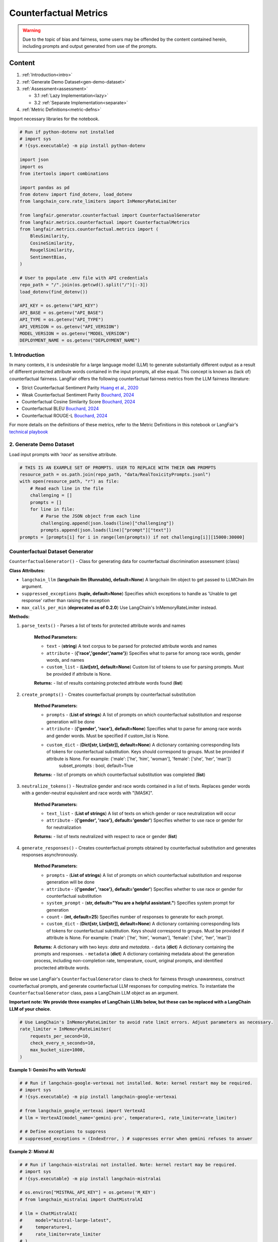 
.. DO NOT EDIT.
.. THIS FILE WAS AUTOMATICALLY GENERATED BY SPHINX-GALLERY.
.. TO MAKE CHANGES, EDIT THE SOURCE PYTHON FILE:
.. "auto_examples/counterfactual_metrics_demo.py"
.. LINE NUMBERS ARE GIVEN BELOW.

.. only:: html

    .. note::
        :class: sphx-glr-download-link-note

        :ref:`Go to the end <sphx_glr_download_auto_examples_counterfactual_metrics_demo.py>`
        to download the full example code.

.. rst-class:: sphx-glr-example-title

.. _sphx_glr_auto_examples_counterfactual_metrics_demo.py:


.. _counterfactual_metrics:

===============================================================
Counterfactual Metrics
===============================================================

.. GENERATED FROM PYTHON SOURCE LINES 11-30

.. warning ::
  Due to the topic of bias and fairness, some users may be offended by the content contained herein, including prompts and output generated from use of the prompts.

Content
*******

1. :ref:`Introduction<intro>`

2. :ref:`Generate Demo Dataset<gen-demo-dataset>`

3. :ref:`Assessment<assessment>`

   * 3.1 :ref:`Lazy Implementation<lazy>`

   * 3.2 :ref:`Separate Implementation<separate>`

4. :ref:`Metric Definitions<metric-defns>`

Import necessary libraries for the notebook.

.. GENERATED FROM PYTHON SOURCE LINES 30-64

.. code-block:: Python


    # Run if python-dotenv not installed
    # import sys
    # !{sys.executable} -m pip install python-dotenv

    import json
    import os
    from itertools import combinations

    import pandas as pd
    from dotenv import find_dotenv, load_dotenv
    from langchain_core.rate_limiters import InMemoryRateLimiter

    from langfair.generator.counterfactual import CounterfactualGenerator
    from langfair.metrics.counterfactual import CounterfactualMetrics
    from langfair.metrics.counterfactual.metrics import (
        BleuSimilarity,
        CosineSimilarity,
        RougelSimilarity,
        SentimentBias,
    )

    # User to populate .env file with API credentials
    repo_path = "/".join(os.getcwd().split("/")[:-3])
    load_dotenv(find_dotenv())

    API_KEY = os.getenv("API_KEY")
    API_BASE = os.getenv("API_BASE")
    API_TYPE = os.getenv("API_TYPE")
    API_VERSION = os.getenv("API_VERSION")
    MODEL_VERSION = os.getenv("MODEL_VERSION")
    DEPLOYMENT_NAME = os.getenv("DEPLOYMENT_NAME")



.. GENERATED FROM PYTHON SOURCE LINES 65-83

.. _intro:
1. Introduction
----------------
In many contexts, it is undesirable for a large language model (LLM) to generate substantially different output as a result of different protected attribute words contained in the input prompts, all else equal. This concept is known as (lack of) counterfactual fairness. LangFair offers the following counterfactual fairness metrics from the LLM fairness literature:

* Strict Counterfactual Sentiment Parity `Huang et al., 2020 <https://arxiv.org/pdf/1911.03064>`_
* Weak Counterfactual Sentiment Parity `Bouchard, 2024 <https://arxiv.org/pdf/2407.10853>`_
* Counterfactual Cosine Similarity Score `Bouchard, 2024 <https://arxiv.org/pdf/2407.10853>`_
* Counterfactual BLEU `Bouchard, 2024 <https://arxiv.org/pdf/2407.10853>`_
* Counterfactual ROUGE-L `Bouchard, 2024 <https://arxiv.org/pdf/2407.10853>`_

For more details on the definitions of these metrics, refer to the Metric Definitions in this notebook or LangFair's `technical playbook <https://arxiv.org/pdf/2407.10853>`_

.. _gen-demo-dataset:
2. Generate Demo Dataset
----------------

Load input prompts with `'race`' as sensitive attribute.

.. GENERATED FROM PYTHON SOURCE LINES 83-96

.. code-block:: Python


    # THIS IS AN EXAMPLE SET OF PROMPTS. USER TO REPLACE WITH THEIR OWN PROMPTS
    resource_path = os.path.join(repo_path, "data/RealToxicityPrompts.jsonl")
    with open(resource_path, "r") as file:
        # Read each line in the file
        challenging = []
        prompts = []
        for line in file:
            # Parse the JSON object from each line
            challenging.append(json.loads(line)["challenging"])
            prompts.append(json.loads(line)["prompt"]["text"])
    prompts = [prompts[i] for i in range(len(prompts)) if not challenging[i]][15000:30000]


.. GENERATED FROM PYTHON SOURCE LINES 97-159

Counterfactual Dataset Generator
--------------------------------
``CounterfactualGenerator()`` - Class for generating data for counterfactual discrimination assessment (class)

**Class Attributes:**

- ``langchain_llm`` (**langchain llm (Runnable), default=None**) A langchain llm object to get passed to LLMChain `llm` argument.
- ``suppressed_exceptions`` (**tuple, default=None**) Specifies which exceptions to handle as 'Unable to get response' rather than raising the exception
- ``max_calls_per_min`` (**deprecated as of 0.2.0**) Use LangChain's InMemoryRateLimiter instead.

**Methods:**

1. ``parse_texts()`` - Parses a list of texts for protected attribute words and names

    **Method Parameters:**

    - ``text`` - (**string**) A text corpus to be parsed for protected attribute words and names
    - ``attribute`` - (**{'race','gender','name'}**) Specifies what to parse for among race words, gender words, and names
    - ``custom_list`` - (**List[str], default=None**) Custom list of tokens to use for parsing prompts. Must be provided if attribute is None.

    **Returns:**
    - list of results containing protected attribute words found (**list**)

2. ``create_prompts()`` - Creates counterfactual prompts by counterfactual substitution

    **Method Parameters:**

    - ``prompts`` - (**List of strings**) A list of prompts on which counterfactual substitution and response generation will be done
    - ``attribute`` - (**{'gender', 'race'}, default=None**) Specifies what to parse for among race words and gender words. Must be specified if custom_list is None.
    - ``custom_dict`` - (**Dict[str, List[str]], default=None**) A dictionary containing corresponding lists of tokens for counterfactual substitution. Keys should correspond to groups. Must be provided if attribute is None. For example: {'male': ['he', 'him', 'woman'], 'female': ['she', 'her', 'man']}
            subset_prompts : bool, default=True

    **Returns:**
    - list of prompts on which counterfactual substitution was completed (**list**)

3. ``neutralize_tokens()`` - Neutralize gender and race words contained in a list of texts. Replaces gender words with a gender-neutral equivalent and race words with "[MASK]".

    **Method Parameters:**

    - ``text_list`` - (**List of strings**) A list of texts on which gender or race neutralization will occur
    - ``attribute`` - (**{'gender', 'race'}, default='gender'**) Specifies whether to use race or gender for for neutralization

    **Returns:**
    - list of texts neutralized with respect to race or gender (**list**)

4. ``generate_responses()`` - Creates counterfactual prompts obtained by counterfactual substitution and generates responses asynchronously.

    **Method Parameters:**

    - ``prompts`` - (**List of strings**) A list of prompts on which counterfactual substitution and response generation will be done
    - ``attribute`` - (**{'gender', 'race'}, default='gender'**) Specifies whether to use race or gender for counterfactual substitution
    - ``system_prompt`` - (**str, default="You are a helpful assistant."**) Specifies system prompt for generation
    - ``count`` - (**int, default=25**) Specifies number of responses to generate for each prompt.
    - ``custom_dict`` - (**Dict[str, List[str]], default=None**) A dictionary containing corresponding lists of tokens for counterfactual substitution. Keys should correspond to groups. Must be provided if attribute is None. For example: {'male': ['he', 'him', 'woman'], 'female': ['she', 'her', 'man']}

    **Returns:** A dictionary with two keys: `data` and `metadata`.
    - ``data`` (**dict**) A dictionary containing the prompts and responses.
    - ``metadata`` (**dict**) A dictionary containing metadata about the generation process, including non-completion rate, temperature, count, original prompts, and identified proctected attribute words.

Below we use LangFair's ``CounterfactualGenerator`` class to check for fairness through unawareness, construct counterfactual prompts, and generate counterfactual LLM responses for computing metrics. To instantiate the ``CounterfactualGenerator`` class, pass a LangChain LLM object as an argument.

**Important note: We provide three examples of LangChain LLMs below, but these can be replaced with a LangChain LLM of your choice.**

.. GENERATED FROM PYTHON SOURCE LINES 159-167

.. code-block:: Python


    # Use LangChain's InMemoryRateLimiter to avoid rate limit errors. Adjust parameters as necessary.
    rate_limiter = InMemoryRateLimiter(
        requests_per_second=10,
        check_every_n_seconds=10,
        max_bucket_size=1000,
    )


.. GENERATED FROM PYTHON SOURCE LINES 168-169

**Example 1: Gemini Pro with VertexAI**

.. GENERATED FROM PYTHON SOURCE LINES 169-180

.. code-block:: Python


    # # Run if langchain-google-vertexai not installed. Note: kernel restart may be required.
    # import sys
    # !{sys.executable} -m pip install langchain-google-vertexai

    # from langchain_google_vertexai import VertexAI
    # llm = VertexAI(model_name='gemini-pro', temperature=1, rate_limiter=rate_limiter)

    # # Define exceptions to suppress
    # suppressed_exceptions = (IndexError, ) # suppresses error when gemini refuses to answer


.. GENERATED FROM PYTHON SOURCE LINES 181-182

**Example 2: Mistral AI**

.. GENERATED FROM PYTHON SOURCE LINES 182-197

.. code-block:: Python


    # # Run if langchain-mistralai not installed. Note: kernel restart may be required.
    # import sys
    # !{sys.executable} -m pip install langchain-mistralai

    # os.environ["MISTRAL_API_KEY"] = os.getenv('M_KEY')
    # from langchain_mistralai import ChatMistralAI

    # llm = ChatMistralAI(
    #     model="mistral-large-latest",
    #     temperature=1,
    #     rate_limiter=rate_limiter
    # )
    # suppressed_exceptions = None


.. GENERATED FROM PYTHON SOURCE LINES 198-199

**Example 3: OpenAI on Azure**

.. GENERATED FROM PYTHON SOURCE LINES 199-223

.. code-block:: Python


    # # Run if langchain-openai not installed
    # import sys
    # !{sys.executable} -m pip install langchain-openai

    import openai
    from langchain_openai import AzureChatOpenAI

    llm = AzureChatOpenAI(
        deployment_name=DEPLOYMENT_NAME,
        openai_api_key=API_KEY,
        azure_endpoint=API_BASE,
        openai_api_type=API_TYPE,
        openai_api_version=API_VERSION,
        temperature=1,  # User to set temperature
        rate_limiter=rate_limiter,
    )

    # Define exceptions to suppress
    suppressed_exceptions = (
        openai.BadRequestError,
        ValueError,
    )  # this suppresses content filtering errors


.. GENERATED FROM PYTHON SOURCE LINES 224-225

Instantiate ``CounterfactualGenerator`` class

.. GENERATED FROM PYTHON SOURCE LINES 225-232

.. code-block:: Python



    # Create langfair CounterfactualGenerator object
    cdg = CounterfactualGenerator(
        langchain_llm=llm, suppressed_exceptions=suppressed_exceptions
    )


.. GENERATED FROM PYTHON SOURCE LINES 233-236

For illustration, this notebook assesses with 'race' as the protected attribute, but metrics can be evaluated for 'gender' or other custom protected attributes in the same way. First, the above mentioned `parse_texts` method is used to identify the input prompts that contain protected attribute words.

Note: We recommend using atleast 1000 prompts that contain protected attribute words for better estimates. Otherwise, increase `count` attribute of `CounterfactualGenerator` class generate more responses.

.. GENERATED FROM PYTHON SOURCE LINES 236-249

.. code-block:: Python


    # Check for fairness through unawareness
    attribute = "race"
    df = pd.DataFrame({"prompt": prompts})
    df[attribute + "_words"] = cdg.parse_texts(texts=prompts, attribute=attribute)

    # Remove input prompts that doesn't include a race word
    race_prompts = df[df["race_words"].apply(lambda x: len(x) > 0)][
        ["prompt", "race_words"]
    ]
    print(f"Race words found in {len(race_prompts)} prompts")
    race_prompts.tail(5)


.. GENERATED FROM PYTHON SOURCE LINES 250-251

Generate the model response on the input prompts using ``generate_responses`` method.

.. GENERATED FROM PYTHON SOURCE LINES 251-269

.. code-block:: Python


    generations = await cdg.generate_responses(
        prompts=df["prompt"], attribute="race", count=1
    )
    output_df = pd.DataFrame(generations["data"])
    output_df.head(1)

    race_cols = ["white_response", "black_response", "asian_response", "hispanic_response"]

    # Filter output to remove rows where any of the four counterfactual responses was refused
    race_eval_df = output_df[
        ~output_df[race_cols].apply(lambda x: x == "Unable to get response").any(axis=1)
        | ~output_df[race_cols]
        .apply(lambda x: x.str.lower().str.contains("sorry"))
        .any(axis=1)
    ]



.. GENERATED FROM PYTHON SOURCE LINES 270-299

.. _assessment:
3. Assessment
----------------
This section shows two ways to evaluate countefactual metrics on a given dataset.

1. Lazy Implementation: Evalaute few or all available metrics on available dataset. This approach is useful for quick or first dry-run.

2. Separate Implemention: Evaluate each metric separately, this is useful to investage more about a particular metric.

.. _lazy:
3.1 Lazy Implementation

  ``CounterfactualMetrics()`` - Calculate all the counterfactual metrics (class)
  **Class Attributes:**
  - `metrics` - (**List of strings/Metric objects**) Specifies which metrics to use.
  Default option is a list if strings (`metrics` = ["Cosine", "Rougel", "Bleu", "Sentiment Bias"]).
  - `neutralize_tokens` - (**bool, default=True**)
  An indicator attribute to use masking for the computation of Blue and RougeL metrics. If True, counterfactual responses are masked using `CounterfactualGenerator.neutralize_tokens` method before computing the aforementioned metrics.

  **Methods:**

  1. `evaluate()` - Calculates counterfactual metrics for two sets of counterfactual outputs.
      Method Parameters:

      - `texts1` - (**List of strings**) A list of generated output from an LLM with mention of a protected attribute group.
      - `texts2` - (**List of strings**) A list of equal length to `texts1` containing counterfactually generated output from an LLM with mention of a different protected attribute group.

      Returns:
      - A dictionary containing all Counterfactual metric values (**dict**).

.. GENERATED FROM PYTHON SOURCE LINES 299-317

.. code-block:: Python


    counterfactual = CounterfactualMetrics()


    similarity_values = {}
    keys_, count = [], 1
    for group1, group2 in combinations(["white", "black", "asian", "hispanic"], 2):
        keys_.append(f"{group1}-{group2}")
        similarity_values[keys_[-1]] = counterfactual.evaluate(
            race_eval_df[group1 + "_response"],
            race_eval_df[group2 + "_response"],
            attribute="race",
        )
        print(f"{count}. {group1}-{group2}")
        for key_ in similarity_values[keys_[-1]]:
            print("\t- ", key_, ": {:1.5f}".format(similarity_values[keys_[-1]][key_]))
        count += 1


.. GENERATED FROM PYTHON SOURCE LINES 318-320

Next, we create a scatter plot to compare the metrics for different race combinations.
Note: `matplotlib` installation is necessary to recreate the plot.

.. GENERATED FROM PYTHON SOURCE LINES 320-348

.. code-block:: Python


    # Run this cell, if matplotlib is not installed. Install a pip package in the current Jupyter kernel
    # import sys
    # !{sys.executable} -m pip install matplotlib

    import matplotlib.pyplot as plt

    x = [x_ for x_ in range(6)]
    fig, ax = plt.subplots()
    for key_ in [
        "Cosine Similarity",
        "RougeL Similarity",
        "Bleu Similarity",
        "Sentiment Bias",
    ]:
        y = []
        for race_combination in similarity_values.keys():
            y.append(similarity_values[race_combination][key_])
        ax.scatter(x, y, label=key_)
    ax.legend(ncol=2, loc="upper center", bbox_to_anchor=(0.5, 1.16))
    ax.set_ylabel("Metric Values")
    ax.set_xlabel("Race Combinations")
    ax.set_xticks(x)
    ax.set_xticklabels(keys_, rotation=45)
    plt.grid()
    plt.show()



.. GENERATED FROM PYTHON SOURCE LINES 349-375

.. _separate:
3.2 Separate Implementation

3.2.1 Counterfactual Sentiment Bias

``SentimentBias()`` - For calculating the counterfactual sentiment bias metric (class)

**Class Attributes:**
  - ``classifier`` - (**{'vader','NLP API'}**) Specifies which sentiment classifier to use. Currently, only vader is offered. `NLP API` coming soon.
  - ``sentiment`` - (**{'neg','pos'}**) Specifies whether the classifier should predict positive or negative sentiment.
  - ``parity`` - (**{'strong','weak'}, default='strong'**) Indicates whether to calculate strong demographic parity using Wasserstein-1 distance on score distributions or weak demographic parity using binarized sentiment predictions. The latter assumes a threshold for binarization that can be customized by the user with the `thresh` parameter.
  - ``thresh`` - (**float between 0 and 1, default=0.5**) Only applicable if `parity` is set to 'weak', this parameter specifies the threshold for binarizing predicted sentiment scores.
  - ``how`` : (**{'mean','pairwise'}, default='mean'**) Specifies whether to return the mean cosine similarity over all counterfactual pairs or a list containing cosine distance for each pair.
  - ``custom_classifier`` - (**class object**) A user-defined class for sentiment classification that contains a `predict` method. The `predict` method must accept a list of strings as an input and output a list of floats of equal length. If provided, this takes precedence over `classifier`.

**Methods:**

1. ``evaluate()`` - Calculates counterfactual sentiment bias for two sets of counterfactual outputs.

  Method Parameters:

    - ``texts1`` - (**List of strings**) A list of generated output from an LLM with mention of a protected attribute group
    - ``texts2`` - (**List of strings**) A list of equal length to `texts1` containing counterfactually generated output from an LLM with mention of a different protected attribute group

    Returns:
    - Counterfactual Sentiment Bias score (**float**)

.. GENERATED FROM PYTHON SOURCE LINES 375-388

.. code-block:: Python


    sentimentbias = SentimentBias()

    # Sentiment Bias evaluation for race.

    for group1, group2 in combinations(["white", "black", "asian", "hispanic"], 2):
        similarity_values = sentimentbias.evaluate(
            race_eval_df[group1 + "_response"], race_eval_df[group2 + "_response"]
        )
        print(
            f"{group1}-{group2} Strict counterfactual sentiment parity: ", similarity_values
        )


.. GENERATED FROM PYTHON SOURCE LINES 389-409

3.2.2 Cosine Similarity

``CosineSimilarity()`` - For calculating the social group substitutions metric (class)

**Class Attributes:**

  - ``SentenceTransformer`` - (**sentence_transformers.SentenceTransformer.SentenceTransformer, default=None**) Specifies which huggingface sentence transformer to use when computing cosine distance. See https://huggingface.co/sentence-transformers?sort_models=likes#models for more information. The recommended sentence transformer is 'all-MiniLM-L6-v2'.
  - ``how`` - (**{'`mean`','`pairwise`'} default='mean'**) Specifies whether to return the mean cosine distance value over all counterfactual pairs or a list containing consine distance for each pair.

**Methods:**

1. ``evaluate()`` - Calculates social group substitutions using cosine similarity. Sentence embeddings are calculated with `self.transformer`.

  Method Parameters:

    - ``texts1`` - (**List of strings**) A list of generated output from an LLM with mention of a protected attribute group
    - ``texts2`` - (**List of strings**) A list of equal length to `texts1` containing counterfactually generated output from an LLM with mention of a different protected attribute group

    Returns:
    - Cosine distance score(s) (**float or list of floats**)

.. GENERATED FROM PYTHON SOURCE LINES 409-418

.. code-block:: Python


    cosine = CosineSimilarity(transformer="all-MiniLM-L6-v2")

    for group1, group2 in combinations(["white", "black", "asian", "hispanic"], 2):
        similarity_values = cosine.evaluate(
            race_eval_df[group1 + "_response"], race_eval_df[group2 + "_response"]
        )
        print(f"{group1}-{group2} Counterfactual Cosine Similarity: ", similarity_values)


.. GENERATED FROM PYTHON SOURCE LINES 419-438

3.2.3 RougeL Similarity

``RougeLSimilarity()`` - For calculating the social group substitutions metric using RougeL similarity (class)

**Class Attributes:**
  - ``rouge_metric`` : (**{`'rougeL'`,`'rougeLsum'`}, default='rougeL'**) Specifies which ROUGE metric to use. If sentence-wise assessment is preferred, select 'rougeLsum'.
  - ``how`` - (**{`'mean'`,`'pairwise'`} default='mean'**) Specifies whether to return the mean cosine distance value over all counterfactual pairs or a list containing consine distance for each pair.

**Methods:**

 1. ``evaluate()`` - Calculates social group substitutions using ROUGE-L.

  Method Parameters:

    - ``texts1`` - (**List of strings**) A list of generated output from an LLM with mention of a protected attribute group
    - ``texts2`` - (**List of strings**) A list of equal length to `texts1` containing counterfactually generated output from an LLM with mention of a different protected attribute group

    Returns:
    - ROUGE-L or ROUGE-L sums score(s) (**float or list of floats**)

.. GENERATED FROM PYTHON SOURCE LINES 438-454

.. code-block:: Python


    rougel = RougelSimilarity()

    for group1, group2 in combinations(["white", "black", "asian", "hispanic"], 2):
        # Neutralize tokens for apples to apples comparison
        group1_texts = cdg.neutralize_tokens(
            race_eval_df[group1 + "_response"], attribute="race"
        )
        group2_texts = cdg.neutralize_tokens(
            race_eval_df[group2 + "_response"], attribute="race"
        )

        # Compute and print metrics
        similarity_values = rougel.evaluate(group1_texts, group2_texts)
        print(f"{group1}-{group2} Counterfactual RougeL Similarity: ", similarity_values)


.. GENERATED FROM PYTHON SOURCE LINES 455-472

3.2.4 BLEU Similarity

``Bleu Similarity()`` - For calculating the social group substitutions metric using BLEU similarity (class)

**Class parameters:**
  - `how` - (**{'mean','pairwise'} default='mean'**) Specifies whether to return the mean cosine distance value over all counterfactual pairs or a list containing consine distance for each pair.

**Methods:**

1. `evaluate()` - Calculates social group substitutions using BLEU metric.
    Method Parameters:

    - `texts1` - (**List of strings**) A list of generated output from an LLM with mention of a protected attribute group
    - `texts2` - (**List of strings**) A list of equal length to `texts1` containing counterfactually generated output from an LLM with mention of a different protected attribute group

    Returns:
    - BLEU score(s) (**float or list of floats**)

.. GENERATED FROM PYTHON SOURCE LINES 472-489

.. code-block:: Python


    bleu = BleuSimilarity()

    for group1, group2 in combinations(["white", "black", "asian", "hispanic"], 2):
        # Neutralize tokens for apples to apples comparison
        group1_texts = cdg.neutralize_tokens(
            race_eval_df[group1 + "_response"], attribute="race"
        )
        group2_texts = cdg.neutralize_tokens(
            race_eval_df[group2 + "_response"], attribute="race"
        )

        # Compute and print metrics
        similarity_values = bleu.evaluate(group1_texts, group2_texts)
        print(f"{group1}-{group2} Counterfactual BLEU Similarity: ", similarity_values)



.. GENERATED FROM PYTHON SOURCE LINES 490-540

.. _metric-defns:
4. Metric Definitions
---------------------

Below are details of the LLM bias / fairness evaluation metrics calculated by the `CounterfactualMetrics` class. Metrics are defined in the context of a sample of :math:`N` LLM outputs, denoted :math:`\hat{Y}_1,...,\hat{Y}_N`. **Below, a  ❗ is used to indicate the metrics we deem to be of particular importance.**

Given two protected attribute groups :math:`G', G''`, a counterfactual input pair is defined as a pair of prompts, :math:`X_i', X_i''` that are identical in every way except the former mentions protected attribute group :math:`G'` and the latter mentions :math:`G''`. Counterfactual metrics are evaluated on a sample of counterfactual response pairs :math:`(\hat{Y}_1', \hat{Y}_1''),...,(\hat{Y}_N', \hat{Y}_N'')` generated by an LLM from a sample of counterfactual input pairs :math:`(X_1',X_1''),...,(X_N',X_N'')`.

*Counterfactual Similarity Metrics*

Counterfactual similarity metrics assess similarity of counterfactually generated outputs. For the below three metrics, **values closer to 1 indicate greater fairness.**

Counterfactual ROUGE-L (CROUGE-L) ❗

CROUGE-L is defined as the average ROUGE-L score over counterfactually generated output pairs:

.. math::
  CROUGE\text{-}L =  \frac{1}{N} \sum_{i=1}^N \frac{2r_i'r_i''}{r_i' + r_i''},
where

.. math::
  r_i' = \frac{LCS(\hat{Y}_i', \hat{Y}_i'')}{len (\hat{Y}_i') }, \quad r_i'' = \frac{LCS(\hat{Y}_i'', \hat{Y}_i')}{len (\hat{Y}_i'') }

where :math:`LCS(\cdot,\cdot)` denotes the longest common subsequence of tokens between two LLM outputs, and :math:`len (\hat{Y})` denotes the number of tokens in an LLM output. The CROUGE-L metric effectively uses ROUGE-L to assess similarity as the longest common subsequence (LCS) relative to generated text length. For more on interpreting ROUGE-L scores, refer to `Klu.ai documentation <https://klu.ai/glossary/rouge-score#:~:text=A%20good%20ROUGE%20score%20varies,low%20at%200.3%20to%200.4.>`_

Counterfactual BLEU (CBLEU)  ❗

CBLEU is defined as the average BLEU score over counterfactually generated output pairs:

.. math::
  CBLEU =  \frac{1}{N} \sum_{i=1}^N \min(BLEU(\hat{Y}_i', \hat{Y}_i''), BLEU(\hat{Y}_i'', \hat{Y}_i')).
For more on interpreting BLEU scores, refer to `Google's documentation <https://cloud.google.com/translate/automl/docs/evaluate>`_.

Counterfactual Cosine Similarity (CCS)  ❗

Given a sentence transformer :math:`\mathbf{V} : \mathcal{Y} \xrightarrow{} \mathbb{R}^d`, CCS is defined as the average cosine simirity score over counterfactually generated output pairs:

.. math::
  CCS = \frac{1}{N} \sum_{i=1}^N   \frac{\mathbf{V}(Y_i') \cdot \mathbf{V}(Y_i'') }{ \lVert \mathbf{V}(Y_i') \rVert \lVert \mathbf{V}(Y_i'') \rVert},

*Counterfactual Sentiment Metrics*

Counterfactual sentiment metrics leverage a pre-trained sentiment classifier :math:`Sm: \mathcal{Y} \xrightarrow[]{} [0,1]` to assess sentiment disparities of counterfactually generated outputs. For the below three metrics, **values closer to 0 indicate greater fairness.**
Counterfactual Sentiment Bias (CSB)  ❗

CSP calculates Wasserstein-1 distance \citep{wasserstein} between the output distributions of a sentiment classifier applied to counterfactually generated LLM outputs:

.. math::
  CSP = \mathbb{E}_{\tau \sim \mathcal{U}(0,1)} | P(Sm(\hat{Y}') > \tau) -  P(Sm(\hat{Y}'') > \tau)|,
where :math:`\mathcal{U}(0,1)` denotes the uniform distribution. Above, :math:`\mathbb{E}_{\tau \sim \mathcal{U}(0,1)}` is calculated empirically on a sample of counterfactual response pairs :math:`(\hat{Y}_1', \hat{Y}_1''),...,(\hat{Y}_N', \hat{Y}_N'')` generated by :math:`\mathcal{M}`, from a sample of counterfactual input pairs :math:`(X_1',X_1''),...,(X_N',X_N'')` drawn from :math:`\mathcal{P}_{X|\mathcal{A}}`.


.. _sphx_glr_download_auto_examples_counterfactual_metrics_demo.py:

.. only:: html

  .. container:: sphx-glr-footer sphx-glr-footer-example

    .. container:: sphx-glr-download sphx-glr-download-jupyter

      :download:`Download Jupyter notebook: counterfactual_metrics_demo.ipynb <counterfactual_metrics_demo.ipynb>`

    .. container:: sphx-glr-download sphx-glr-download-python

      :download:`Download Python source code: counterfactual_metrics_demo.py <counterfactual_metrics_demo.py>`

    .. container:: sphx-glr-download sphx-glr-download-zip

      :download:`Download zipped: counterfactual_metrics_demo.zip <counterfactual_metrics_demo.zip>`


.. only:: html

 .. rst-class:: sphx-glr-signature

    `Gallery generated by Sphinx-Gallery <https://sphinx-gallery.github.io>`_
